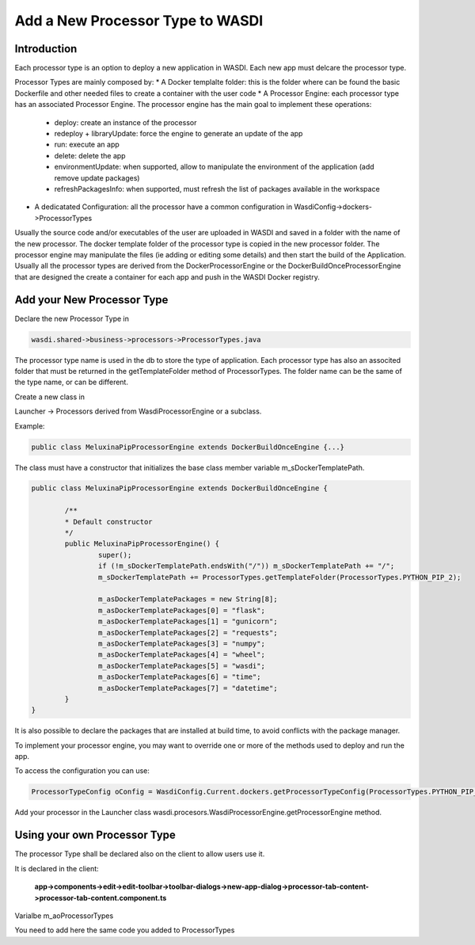 .. _AddProcessor:

Add a New Processor Type to WASDI
==============================

Introduction
---------------------------
Each processor type is an option to deploy a new application in WASDI. Each new app must delcare the processor type.

Processor Types are mainly composed by:
* A Docker templalte folder: this is the folder where can be found the basic Dockerfile and other needed files to create a container with the user code
* A Processor Engine: each processor type has an associated Processor Engine. The processor engine has the main goal to implement these operations:
	* deploy: create an instance of the processor
	* redeploy + libraryUpdate: force the engine to generate an update of the app
	* run: execute an app
	* delete: delete the app
	* environmentUpdate: when supported, allow to manipulate the environment of the application (add remove update packages)
	* refreshPackagesInfo: when supported, must refresh the list of packages available in the workspace
* A dedicatated Configuration: all the processor have a common configuration in WasdiConfig->dockers->ProcessorTypes
	
Usually the source code and/or executables of the user are uploaded in WASDI and saved in a folder with the name of the new processor.
The docker template folder of the processor type is copied in the new processor folder.
The processor engine may manipulate the files (ie adding or editing some details) and then start the build of the Application.
Usually all the processor types are derived from the DockerProcessorEngine or the DockerBuildOnceProcessorEngine that are designed the create a container for each app and push in the WASDI Docker registry.

Add your New Processor Type
---------------------------

Declare the new Processor Type in 

.. code-block:: java

	wasdi.shared->business->processors->ProcessorTypes.java

The processor type name is used in the db to store the type of application.
Each processor type has also an associted folder that must be returned in the getTemplateFolder method of ProcessorTypes. The folder name can be the same of the type name, or can be different.

Create a new class in

Launcher -> Processors
derived from WasdiProcessorEngine or a subclass. 

Example: 

.. code-block:: java

	public class MeluxinaPipProcessorEngine extends DockerBuildOnceEngine {...}

The class must have a constructor that initializes the base class member variable m_sDockerTemplatePath.

.. code-block:: java

	public class MeluxinaPipProcessorEngine extends DockerBuildOnceEngine {

		/**
		* Default constructor
		*/
		public MeluxinaPipProcessorEngine() {
			super();
			if (!m_sDockerTemplatePath.endsWith("/")) m_sDockerTemplatePath += "/";
			m_sDockerTemplatePath += ProcessorTypes.getTemplateFolder(ProcessorTypes.PYTHON_PIP_2);
			
			m_asDockerTemplatePackages = new String[8];
			m_asDockerTemplatePackages[0] = "flask";
			m_asDockerTemplatePackages[1] = "gunicorn";
			m_asDockerTemplatePackages[2] = "requests";
			m_asDockerTemplatePackages[3] = "numpy";
			m_asDockerTemplatePackages[4] = "wheel";
			m_asDockerTemplatePackages[5] = "wasdi";
			m_asDockerTemplatePackages[6] = "time";
			m_asDockerTemplatePackages[7] = "datetime";
		}
	}

It is also possible to declare the packages that are installed at build time, to avoid conflicts with the package manager.

To implement your processor engine, you may want to override one or more of the methods used to deploy and run the app.

To access the configuration you can use:

.. code-block:: java

	ProcessorTypeConfig oConfig = WasdiConfig.Current.dockers.getProcessorTypeConfig(ProcessorTypes.PYTHON_PIP_MELUXINA);

Add your processor in the Launcher class wasdi.procesors.WasdiProcessorEngine.getProcessorEngine method.

Using your own Processor Type
---------------------------

The processor Type shall be declared also on the client to allow users use it.

It is declared in the client:

	**app->components->edit->edit-toolbar->toolbar-dialogs->new-app-dialog->processor-tab-content->processor-tab-content.component.ts**

Varialbe m_aoProcessorTypes

You need to add here the same code you added to ProcessorTypes

